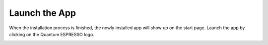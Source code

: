 ==============
Launch the App
==============

When the installation process is finished, the newly installed app will show up on the start page. Launch the app by clicking on the Quantum ESPRESSO logo.

.. image:: ../_static/images/app-management-start-page.png
